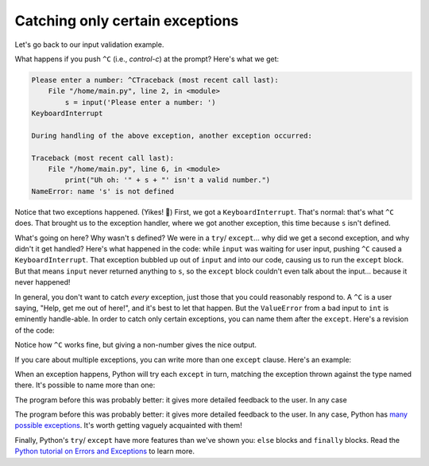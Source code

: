 Catching only certain exceptions
================================

Let's go back to our input validation example.

.. runner:: 

    try:
        s = input('Please enter a number: ')
        n = int(s) # could fail!
        print('n*n = ' + str(n * n))        
    except:
        print("Uh oh: '" + s + "' isn't a valid number.")
    
What happens if you push ``^C`` (i.e., *control-c*) at the prompt? Here's what we get:

.. code-block:: 

    Please enter a number: ^CTraceback (most recent call last):
        File "/home/main.py", line 2, in <module>
            s = input('Please enter a number: ')
    KeyboardInterrupt

    During handling of the above exception, another exception occurred:

    Traceback (most recent call last):
        File "/home/main.py", line 6, in <module>
            print("Uh oh: '" + s + "' isn't a valid number.")
    NameError: name 's' is not defined

Notice that two exceptions happened. (Yikes! 😬) First, we got a ``KeyboardInterrupt``. That's normal: that's what ``^C`` does. That brought us to the exception handler, where we got another exception, this time because ``s`` isn't defined.

What's going on here? Why wasn't s defined? We were in a ``try``/ ``except``... why did we get a second exception, and why didn't it get handled? Here's what happened in the code: while ``input`` was waiting for user input, pushing ``^C`` caused a ``KeyboardInterrupt``. That exception bubbled up out of ``input`` and into our code, causing us to run the ``except`` block. But that means ``input`` never returned anything to ``s``, so the ``except`` block couldn't even talk about the input... because it never happened!

In general, you don't want to catch *every* exception, just those that you could reasonably respond to. A ``^C`` is a user saying, "Help, get me out of here!", and it's best to let that happen. But the ``ValueError`` from a bad input to ``int`` is eminently handle-able.  In order to catch only certain exceptions, you can name them after the ``except``. Here's a revision of the code:

.. runner:: 

    try:
        s = input('Please enter a number: ')
        n = int(s) # could fail!
        print('n*n = ' + str(n * n))        
    except ValueError:
        print("Uh oh: '" + s + "' isn't a valid number.")

Notice how ``^C`` works fine, but giving a non-number gives the nice output.

If you care about multiple exceptions, you can write more than one ``except`` clause. Here's an example:

.. runner:: 

    l = list("abcdefghijklmnopqrstuvwxyz")
    try:
        s = input('Which letter of the alphabet do you want to see? ')
        n = int(s) # could fail!
        letter = l[n-1]
        print('Letter ' + str(n) + ' is ' + letter + '.')
    except ValueError:
        print("Uh oh: '" + s + "' isn't a valid number.")
    except IndexError:
        print("Please enter a number between 1 and 26; you entered " + str(n) + ".")

When an exception happens, Python will try each ``except`` in turn, matching the exception thrown against the type named there. It's possible to name more than one:

.. runner:: 

    l = list("abcdefghijklmnopqrstuvwxyz")
    try:
        s = input('Which letter of the alphabet do you want to see? ')
        n = int(s) # could fail!
        letter = l[n-1]
        print('Letter ' + str(n) + ' is ' + letter + '.')
    except (ValueError, IndexError):
        print("Uh oh: '" + s + "' isn't a valid choice.")

The program before this was probably better: it gives more detailed feedback to the user. In any case

The program before this was probably better: it gives more detailed feedback to the user. In any case, Python has `many possible exceptions <https://docs.python.org/3/library/exceptions.html#bltin-exceptions>`_. It's worth getting vaguely acquainted with them!

Finally, Python's ``try``/ ``except`` have more features than we've shown you: ``else`` blocks and ``finally`` blocks. Read the `Python tutorial on Errors and Exceptions <https://docs.python.org/3/tutorial/errors.html>`_ to learn more.